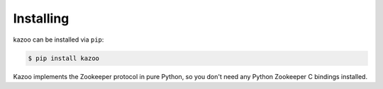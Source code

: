 .. _install:

==========
Installing
==========

kazoo can be installed via ``pip``:

.. code-block:: bash

    $ pip install kazoo

Kazoo implements the Zookeeper protocol in pure Python, so you don't need
any Python Zookeeper C bindings installed.
